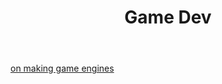 #+TITLE: Game Dev


[[https://benwiser.com/blog/Making-game-engines-is-a-waste-of-time---I-probably-won%E2%80%99t-stop-making-them.html][on making game engines]]
